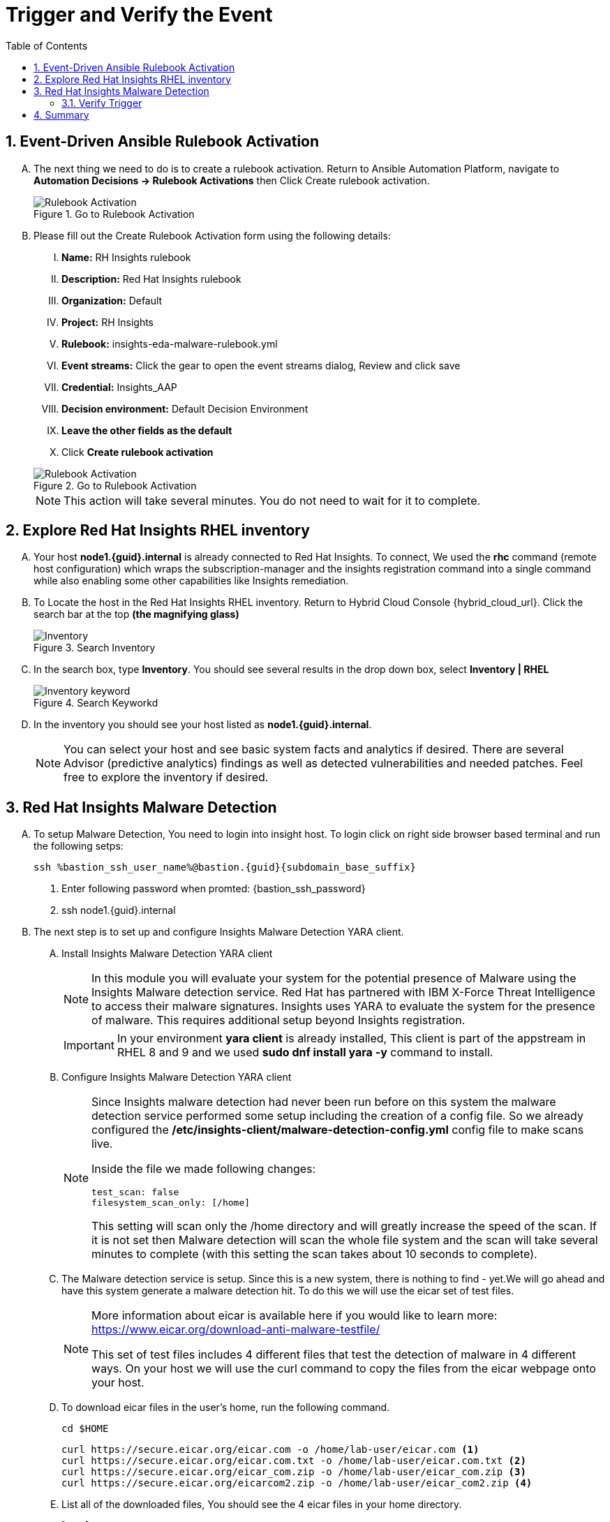 :imagesdir: ../assets/images
:toc:
:numbered:
:bastion_ssh_user_name: {bastion_ssh_user_name}
= Trigger and Verify the Event

== Event-Driven Ansible Rulebook Activation
[upperalpha]
. The next thing we need to do is to create a rulebook activation. Return to Ansible Automation Platform, navigate to *Automation Decisions → Rulebook Activations* then Click Create rulebook activation. 
+
****
[upperroman]
.Go to Rulebook Activation
image::eda-rulebook.jpg[Rulebook Activation]
****

. Please fill out the Create Rulebook Activation form using the following details:
+
****
[upperroman]
. *Name:* RH Insights rulebook
. *Description:* Red Hat Insights rulebook
. *Organization:* Default
. *Project:* RH Insights
. *Rulebook:* insights-eda-malware-rulebook.yml
. *Event streams:*  Click the gear to open the event streams dialog, Review and click save
. *Credential:* Insights_AAP
. *Decision environment:* Default Decision Environment
. *Leave the other fields as the default*
. Click *Create rulebook activation*

.Go to Rulebook Activation
image::eda-rulebook-activation.jpg[Rulebook Activation]

NOTE: This action will take several minutes.  You do not need to wait for it to complete.

****


== Explore Red Hat Insights RHEL inventory
[upperalpha]

. Your host *node1.{guid}.internal* is already connected to Red Hat Insights. To connect, We used the *rhc* command (remote host configuration) which wraps the subscription-manager and the insights registration command into a single command while also enabling some other capabilities like Insights remediation.

. To Locate the host in the Red Hat Insights RHEL inventory. Return to Hybrid Cloud Console {hybrid_cloud_url}. Click the search bar at the top *(the magnifying glass)*
+
****
[upperroman]
.Search Inventory
image::hybrid-cloud-rhel-inventory-search.jpg[Inventory]
****

. In the search box, type *Inventory*. You should see several results in the drop down box, select *Inventory | RHEL*
+
****
[upperroman]
.Search Keyworkd
image::hybrid-cloud-rhel-inventory-search-keyword.jpg[Inventory keyword]
****


. In the inventory you should see your host listed as *node1.{guid}.internal*.
+
[NOTE]
====
You can select your host and see basic system facts and analytics if desired.
There are several Advisor (predictive analytics) findings as well as detected vulnerabilities and needed patches.  Feel free to explore the inventory if desired.
====

// . You are all set to receive a rulebook in the event that Insights detects malware on a RHEL host. 
// [NOTE]
// ====
// Insights uses the insights-client on each RHEL host to report system facts to Insights for analysis. The insights-client is typically part of the base RHEL image, but you will need to register the host to Insights through a registration command.

// There are a couple of different ways to connect to Insights. In this lab we used a manual command, but you can also register from a Red Hat Satellite Server if your host is connected to a Satellite or you can leverage an ansible playbook. If you connect your cloud provider to the Hybrid Cloud Console (console.redhat.com) then systems in the cloud can be automatically registered to Red Hat and Insights.

// We used the rhc command (remote host configuration) which wraps the subscription-manager and the insights registration command into a single command while also enabling some other capabilities like Insights remediation.
// ====
// +
// IMPORTANT: Your host (node1) is already connected to Red Hat Insights.

// +
// ****
// [upperalpha]

// .. Locate the host in the Red Hat Insights RHEL inventory.
// +


// .. Return to Hybrid Cloud Console {hybrid_cloud_url}.
// +
// * Click the search bar at the top (the magnifying glass)
// +
// .Search Inventory
// image::hybrid-cloud-rhel-inventory-search.jpg[Inventory]


// * In the search box, type "Inventory". You should see several results in the drop down box, select *Inventory | RHEL*
// +
// .Search Keyworkd
// image::hybrid-cloud-rhel-inventory-search-keyword.jpg[Inventory keyword]


// * From the inventory you should see your host listed as node1.{guid}.internal, 
// +
// [NOTE]
// ====
// You can select your host and see basic system facts and analytics if desired.
// There are several Advisor (predictive analytics) findings as well as detected vulnerabilities and needed patches.  Feel free to explore the inventory if desired.
// ====
// ****

== Red Hat Insights Malware Detection
[upperalpha]

. To setup Malware Detection, You need to login into insight host. To login click on right side browser based terminal and run the following setps:
+
****
[upperroman]
[source,shell]
----
ssh %bastion_ssh_user_name%@bastion.{guid}{subdomain_base_suffix}
----

. Enter following password when promted: {bastion_ssh_password}
. ssh node1.{guid}.internal
****


. The next step is to set up and configure Insights Malware Detection YARA client.
+
****
[upperalpha]

.. Install Insights Malware Detection YARA client 
+
[NOTE]
====
In this module you will evaluate your system for the potential presence of Malware using the Insights Malware detection service. Red Hat has partnered with IBM X-Force Threat Intelligence to access their malware signatures. Insights uses YARA to evaluate the system for the presence of malware. This requires additional setup beyond Insights registration.
====
+
IMPORTANT: In your environment *yara client* is already installed, This client is part of the appstream in RHEL 8 and 9 and we used *sudo dnf install yara -y* command to install.

.. Configure Insights Malware Detection YARA client 
+
[NOTE]
====
Since Insights malware detection had never been run before on this system the malware detection service performed some setup including the creation of a config file. So we already configured the */etc/insights-client/malware-detection-config.yml* config file to make scans live.

Inside the file we made following changes:

[source,text]
----
test_scan: false
filesystem_scan_only: [/home]
----

This setting will scan only the /home directory and will greatly increase the speed of the scan.
If it is not set then Malware detection will scan the whole file system and the scan will take several minutes to complete (with this setting the scan takes about 10 seconds to complete).

====

.. The Malware detection service is setup. Since this is a new system, there is nothing to find - yet.We will go ahead and have this system generate a malware detection hit. To do this we will use the eicar set of test files.
+
[NOTE]
====
More information about eicar is available here if you would like to learn more: https://www.eicar.org/download-anti-malware-testfile/[window=_blank]

This set of test files includes 4 different files that test the detection of malware in 4 different ways. On your host we will use the curl command to copy the files from the eicar webpage onto your host.
====


.. To download eicar files in the user's home, run the following command.
+
[source,shell]
----
cd $HOME
----
+
[source,shell]
----
curl https://secure.eicar.org/eicar.com -o /home/lab-user/eicar.com <1>
curl https://secure.eicar.org/eicar.com.txt -o /home/lab-user/eicar.com.txt <2>
curl https://secure.eicar.org/eicar_com.zip -o /home/lab-user/eicar_com.zip <3>
curl https://secure.eicar.org/eicarcom2.zip -o /home/lab-user/eicar_com2.zip <4>
----

.. List all of the downloaded files, You should see the 4 eicar files in your home directory.
+
[source,shell]
----
ls -l
----
+
.Sample Output
[source,text]
----
total 16
-rw-r--r--. 1 lab-user users  68 Dec 30 06:29 eicar.com
-rw-r--r--. 1 lab-user users 308 Dec 30 06:29 eicar_com2.zip
-rw-r--r--. 1 lab-user users  68 Dec 30 06:29 eicar.com.txt
-rw-r--r--. 1 lab-user users 184 Dec 30 06:29 eicar_com.zip
----
+
NOTE: Each file contains the same text which simulates a malware signature

****


. Generate a Malware Detection incident.
+
****
[upperalpha]

.. Lets run the malware detection scan on your system. Run to following command.
+
[source,shell]
----
sudo insights-client --collector malware-detection
----


.. You should see following similar output:
+
[source,text]
----
Starting to collect Insights data for node1.h9rbv.sandbox1862.opentlc.com
Scan only the specified filesystem item: ['/home']
Skipping missing filesystem_scan_exclude item: '/cgroup'
Skipping missing filesystem_scan_exclude item: '/selinux'
Skipping missing filesystem_scan_exclude item: '/net'
Excluding specified filesystem items: ['/proc', '/sys', '/mnt', '/media']
Starting filesystem scan ...
Scanning files in /home ...
Matched rule XFTI_EICAR_AV_Test in file /home/lab-user/eicar_com2.zip
Matched rule XFTI_EICAR_AV_Test in file /home/lab-user/eicar_com.zip
Matched rule XFTI_EICAR_AV_Test in file /home/lab-user/eicar.com.txt
Matched rule XFTI_EICAR_AV_Test in file /home/lab-user/eicar.com
Scan time for /home: 0 seconds
Filesystem scan time: 00:00:00
Found 4 rule matches.
Please visit https://console.redhat.com/insights/malware for more information

Writing RHSM facts to /etc/rhsm/facts/insights-client.facts ...
Uploading Insights data.
Successfully uploaded report for node1.h9rbv.sandbox1862.opentlc.com.
----
+
NOTE: That is yara finding the malware signature from eicar in each of the four files. Now you can see malware detected inside of Insights.
+
IMPORTANT: Wait until the command is completely finished running and you are returned to the terminal prompt before continuing to the next step.

****

=== Verify Trigger
. View Malware Detected in Insights
+
****
[upperalpha]
.. Return to Hybrid Cloud Console {hybrid_cloud_url}.
.. On the left hand navigation bar go to Security → Malware → Signatures
+
[NOTE]
====
Here you should see a big exclamation mark telling you that we have matched a malware signature.
If there were no malware matches you would see a green checkmark. Due to the shared environment with multiple people taking this lab it is unlikely you will see the green checkmark today.

Looking next to the exclamation mark you will see the number of matched signatures as well as the number of enabled and disabled signatures.

Malware detection signatures can be disabled in the event that a false positive is detected, but your user account in this lab does not have the permissions to enable or disable signatures.
====

* Scroll down the page and you will see the matched signature - *XFTI_EICAR_AV_Test*

* Click on *XFTI_EICAR_AV_Test*. You will see the details of the signature and which systems have matched this malware.

* Locate your system node1.{guid}.internal.
+
[NOTE]
====
You should notice that you have the date of the last match and the total number of matches. The total number of matches should be 4 assuming that you only ran the commands as described in the exercise - that is because the eicar package included 4 test files - one match for each of the files.
====

* Click the arrow to the left of your system's name to expand the details.
+
[NOTE]
====
Here you can see the details of the match. You can download this as a text file or copy it to your clipboard for the purposes of sending these details to your security team.

If you look through the output you should see 4 different “Match Source” entries - one for each of the eicar files that you put onto the system.
====

* Since you detected some Malware (even though it is just a test), this should have generated an event. Go to the event log and verify that an event was created: https://console.redhat.com/settings/notifications/eventlog[window=_blank]

* You should see an event type of Detected Malware with the Integration: Event-Driven Ansible.

****


. To verify that we triggered your integration, let's return to the Ansible Automation Platform environment.
+
****
[upperalpha]

NOTE: you may find that you have been logged out and you might be required to sign back in.

.. Go to Automation Decisions → Rulebook Activations and Observe - *RH Insights rulebook* Rulebook Activations Fire Count has been increasd.
+
.Rulebook Activation
image::eda-rulebook-fire.jpg[Rulebook Activation]

.. Go to Automation Execution → Jobs and Observe: New job *handle-malware-detection* has just run.
+
.Job Template Run
image::aap-job-run.jpg[Job Template Run]

****

== Summary

In summary, You have created a connection between the Ansible Automation Platform 2.5 Event-Driven Ansible environment and Insights.
You created a notification behavior group that calls this integration when Malware is detected on a RHEL host.
Upon receiving an event on Malware being detected, Ansible Automation Platform runs a rulebook.

This rulebook doesn't really do much today, but you could create a rulebook that follows the policies and procedures of your organization in the event that malware is detected.

That completes this exercise on integrating Event-Driven Ansible with Red Hat Insights.


